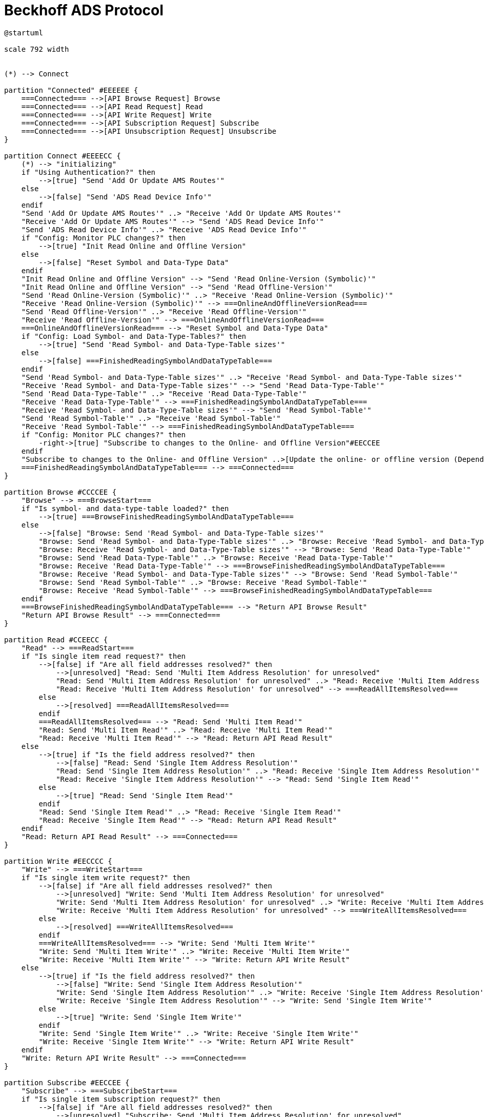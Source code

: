 //
//  Licensed to the Apache Software Foundation (ASF) under one or more
//  contributor license agreements.  See the NOTICE file distributed with
//  this work for additional information regarding copyright ownership.
//  The ASF licenses this file to You under the Apache License, Version 2.0
//  (the "License"); you may not use this file except in compliance with
//  the License.  You may obtain a copy of the License at
//
//      https://www.apache.org/licenses/LICENSE-2.0
//
//  Unless required by applicable law or agreed to in writing, software
//  distributed under the License is distributed on an "AS IS" BASIS,
//  WITHOUT WARRANTIES OR CONDITIONS OF ANY KIND, either express or implied.
//  See the License for the specific language governing permissions and
//  limitations under the License.
//

= Beckhoff ADS Protocol
:page-role: home



// https://plantuml.com/de/activity-diagram-legacy
// https://deepu.js.org/svg-seq-diagram/Reference_Guide.pdf

[plantuml,ads-statemachine,svg,opts="inline",svg-type="inline"]
----
@startuml

scale 792 width


(*) --> Connect

partition "Connected" #EEEEEE {
    ===Connected=== -->[API Browse Request] Browse
    ===Connected=== -->[API Read Request] Read
    ===Connected=== -->[API Write Request] Write
    ===Connected=== -->[API Subscription Request] Subscribe
    ===Connected=== -->[API Unsubscription Request] Unsubscribe
}

partition Connect #EEEECC {
    (*) --> "initializing"
    if "Using Authentication?" then
        -->[true] "Send 'Add Or Update AMS Routes'"
    else
        -->[false] "Send 'ADS Read Device Info'"
    endif
    "Send 'Add Or Update AMS Routes'" ..> "Receive 'Add Or Update AMS Routes'"
    "Receive 'Add Or Update AMS Routes'" --> "Send 'ADS Read Device Info'"
    "Send 'ADS Read Device Info'" ..> "Receive 'ADS Read Device Info'"
    if "Config: Monitor PLC changes?" then
        -->[true] "Init Read Online and Offline Version"
    else
        -->[false] "Reset Symbol and Data-Type Data"
    endif
    "Init Read Online and Offline Version" --> "Send 'Read Online-Version (Symbolic)'"
    "Init Read Online and Offline Version" --> "Send 'Read Offline-Version'"
    "Send 'Read Online-Version (Symbolic)'" ..> "Receive 'Read Online-Version (Symbolic)'"
    "Receive 'Read Online-Version (Symbolic)'" --> ===OnlineAndOfflineVersionRead===
    "Send 'Read Offline-Version'" ..> "Receive 'Read Offline-Version'"
    "Receive 'Read Offline-Version'" --> ===OnlineAndOfflineVersionRead===
    ===OnlineAndOfflineVersionRead=== --> "Reset Symbol and Data-Type Data"
    if "Config: Load Symbol- and Data-Type-Tables?" then
        -->[true] "Send 'Read Symbol- and Data-Type-Table sizes'"
    else
        -->[false] ===FinishedReadingSymbolAndDataTypeTable===
    endif
    "Send 'Read Symbol- and Data-Type-Table sizes'" ..> "Receive 'Read Symbol- and Data-Type-Table sizes'"
    "Receive 'Read Symbol- and Data-Type-Table sizes'" --> "Send 'Read Data-Type-Table'"
    "Send 'Read Data-Type-Table'" ..> "Receive 'Read Data-Type-Table'"
    "Receive 'Read Data-Type-Table'" --> ===FinishedReadingSymbolAndDataTypeTable===
    "Receive 'Read Symbol- and Data-Type-Table sizes'" --> "Send 'Read Symbol-Table'"
    "Send 'Read Symbol-Table'" ..> "Receive 'Read Symbol-Table'"
    "Receive 'Read Symbol-Table'" --> ===FinishedReadingSymbolAndDataTypeTable===
    if "Config: Monitor PLC changes?" then
        -right->[true] "Subscribe to changes to the Online- and Offline Version"#EECCEE
    endif
    "Subscribe to changes to the Online- and Offline Version" ..>[Update the online- or offline version (Depending on wich one changed)] "Reset Symbol and Data-Type Data"
    ===FinishedReadingSymbolAndDataTypeTable=== --> ===Connected===
}

partition Browse #CCCCEE {
    "Browse" --> ===BrowseStart===
    if "Is symbol- and data-type-table loaded?" then
        -->[true] ===BrowseFinishedReadingSymbolAndDataTypeTable===
    else
        -->[false] "Browse: Send 'Read Symbol- and Data-Type-Table sizes'"
        "Browse: Send 'Read Symbol- and Data-Type-Table sizes'" ..> "Browse: Receive 'Read Symbol- and Data-Type-Table sizes'"
        "Browse: Receive 'Read Symbol- and Data-Type-Table sizes'" --> "Browse: Send 'Read Data-Type-Table'"
        "Browse: Send 'Read Data-Type-Table'" ..> "Browse: Receive 'Read Data-Type-Table'"
        "Browse: Receive 'Read Data-Type-Table'" --> ===BrowseFinishedReadingSymbolAndDataTypeTable===
        "Browse: Receive 'Read Symbol- and Data-Type-Table sizes'" --> "Browse: Send 'Read Symbol-Table'"
        "Browse: Send 'Read Symbol-Table'" ..> "Browse: Receive 'Read Symbol-Table'"
        "Browse: Receive 'Read Symbol-Table'" --> ===BrowseFinishedReadingSymbolAndDataTypeTable===
    endif
    ===BrowseFinishedReadingSymbolAndDataTypeTable=== --> "Return API Browse Result"
    "Return API Browse Result" --> ===Connected===
}

partition Read #CCEECC {
    "Read" --> ===ReadStart===
    if "Is single item read request?" then
        -->[false] if "Are all field addresses resolved?" then
            -->[unresolved] "Read: Send 'Multi Item Address Resolution' for unresolved"
            "Read: Send 'Multi Item Address Resolution' for unresolved" ..> "Read: Receive 'Multi Item Address Resolution' for unresolved"
            "Read: Receive 'Multi Item Address Resolution' for unresolved" --> ===ReadAllItemsResolved===
        else
            -->[resolved] ===ReadAllItemsResolved===
        endif
        ===ReadAllItemsResolved=== --> "Read: Send 'Multi Item Read'"
        "Read: Send 'Multi Item Read'" ..> "Read: Receive 'Multi Item Read'"
        "Read: Receive 'Multi Item Read'" --> "Read: Return API Read Result"
    else
        -->[true] if "Is the field address resolved?" then
            -->[false] "Read: Send 'Single Item Address Resolution'"
            "Read: Send 'Single Item Address Resolution'" ..> "Read: Receive 'Single Item Address Resolution'"
            "Read: Receive 'Single Item Address Resolution'" --> "Read: Send 'Single Item Read'"
        else
            -->[true] "Read: Send 'Single Item Read'"
        endif
        "Read: Send 'Single Item Read'" ..> "Read: Receive 'Single Item Read'"
        "Read: Receive 'Single Item Read'" --> "Read: Return API Read Result"
    endif
    "Read: Return API Read Result" --> ===Connected===
}

partition Write #EECCCC {
    "Write" --> ===WriteStart===
    if "Is single item write request?" then
        -->[false] if "Are all field addresses resolved?" then
            -->[unresolved] "Write: Send 'Multi Item Address Resolution' for unresolved"
            "Write: Send 'Multi Item Address Resolution' for unresolved" ..> "Write: Receive 'Multi Item Address Resolution' for unresolved"
            "Write: Receive 'Multi Item Address Resolution' for unresolved" --> ===WriteAllItemsResolved===
        else
            -->[resolved] ===WriteAllItemsResolved===
        endif
        ===WriteAllItemsResolved=== --> "Write: Send 'Multi Item Write'"
        "Write: Send 'Multi Item Write'" ..> "Write: Receive 'Multi Item Write'"
        "Write: Receive 'Multi Item Write'" --> "Write: Return API Write Result"
    else
        -->[true] if "Is the field address resolved?" then
            -->[false] "Write: Send 'Single Item Address Resolution'"
            "Write: Send 'Single Item Address Resolution'" ..> "Write: Receive 'Single Item Address Resolution'"
            "Write: Receive 'Single Item Address Resolution'" --> "Write: Send 'Single Item Write'"
        else
            -->[true] "Write: Send 'Single Item Write'"
        endif
        "Write: Send 'Single Item Write'" ..> "Write: Receive 'Single Item Write'"
        "Write: Receive 'Single Item Write'" --> "Write: Return API Write Result"
    endif
    "Write: Return API Write Result" --> ===Connected===
}

partition Subscribe #EECCEE {
    "Subscribe" --> ===SubscribeStart===
    if "Is single item subscription request?" then
        -->[false] if "Are all field addresses resolved?" then
            -->[unresolved] "Subscribe: Send 'Multi Item Address Resolution' for unresolved"
            "Subscribe: Send 'Multi Item Address Resolution' for unresolved" ..> "Subscribe: Receive 'Multi Item Address Resolution' for unresolved"
            "Subscribe: Receive 'Multi Item Address Resolution' for unresolved" --> ===SubscribeAllItemsResolved===
        else
            -->[resolved] ===SubscribeAllItemsResolved===
        endif
    else
        -->[true] if "Is the field address resolved?" then
            -->[false] "Subscribe: Send 'Single Item Address Resolution'"
            "Subscribe: Send 'Single Item Address Resolution'" ..> "Subscribe: Receive 'Single Item Address Resolution'"
            "Subscribe: Receive 'Single Item Address Resolution'" --> ===SubscribeAllItemsResolved===
        else
            -->[true] ===SubscribeAllItemsResolved===
        endif
        ===SubscribeAllItemsResolved=== --> "Subscribe: Send 'Single Item 1 Subscibe'"
        "Subscribe: Send 'Single Item 1 Subscibe'" ..> "Subscribe: Receive 'Single Item 1 Subscibe'"
        "Subscribe: Receive 'Single Item 1 Subscibe'" --> ===SubscribeAllItemsSubscribed===
        ===SubscribeAllItemsResolved=== --> "Subscribe: Send 'Single Item 2 Subscibe'"
        "Subscribe: Send 'Single Item 2 Subscibe'" ..> "Subscribe: Receive 'Single Item 2 Subscibe'"
        "Subscribe: Receive 'Single Item 2 Subscibe'" --> ===SubscribeAllItemsSubscribed===
        ===SubscribeAllItemsResolved=== --> "Subscribe: Send 'Single Item n Subscibe'"
        "Subscribe: Send 'Single Item n Subscibe'" ..> "Subscribe: Receive 'Single Item n Subscibe'"
        "Subscribe: Receive 'Single Item n Subscibe'" --> ===SubscribeAllItemsSubscribed===
        ===SubscribeAllItemsSubscribed=== --> "Subscribe: Return API Write Result"
    endif
    "Subscribe: Return API Write Result" --> ===Connected===
}

partition Unsubscribe #LightSkyBlue {
    "Unsubscribe" --> ===UnsubscribeStart===
    ===UnsubscribeStart=== --> "Unsubscribe: Send 'Single Item 1 Unsubscribe'"
    "Unsubscribe: Send 'Single Item 1 Unsubscribe'" ..> "Unsubscribe: Receive 'Single Item 1 Unsubscribe'"
    "Unsubscribe: Receive 'Single Item 1 Unsubscribe'" --> ===UnsubscribeAllItemsUnsubscribed===
    ===UnsubscribeStart=== --> "Unsubscribe: Send 'Single Item 2 Unsubscribe'"
    "Unsubscribe: Send 'Single Item 2 Unsubscribe'" ..> "Unsubscribe: Receive 'Single Item 2 Unsubscribe'"
    "Unsubscribe: Receive 'Single Item 2 Unsubscribe'" --> ===UnsubscribeAllItemsUnsubscribed===
    ===UnsubscribeStart=== --> "Unsubscribe: Send 'Single Item n Unsubscribe'"
    "Unsubscribe: Send 'Single Item n Unsubscribe'" ..> "Unsubscribe: Receive 'Single Item n Unsubscribe'"
    "Unsubscribe: Receive 'Single Item n Unsubscribe'" --> ===UnsubscribeAllItemsUnsubscribed===
    ===UnsubscribeAllItemsUnsubscribed=== --> "Unsubscribe: Return API Unsubscribe Result"
    "Unsubscribe: Return API Unsubscribe Result" --> ===Connected===
}

@enduml
----